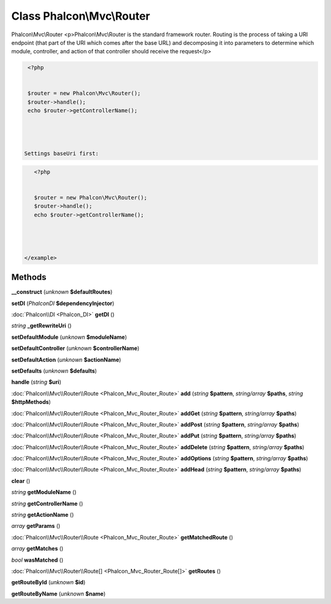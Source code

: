 Class **Phalcon\\Mvc\\Router**
==============================

Phalcon\\Mvc\\Router   <p>Phalcon\\Mvc\\Router is the standard framework router. Routing is the  process of taking a URI endpoint (that part of the URI which comes after the base URL) and  decomposing it into parameters to determine which module, controller, and  action of that controller should receive the request</p>  

.. code-block:: php

    <?php

    
    $router = new Phalcon\Mvc\Router();
    $router->handle();
    echo $router->getControllerName();
    



   Settings baseUri first:  

.. code-block:: php

    <?php

    
    $router = new Phalcon\Mvc\Router();
    $router->handle();
    echo $router->getControllerName();
    



 </example>

Methods
---------

**__construct** (*unknown* **$defaultRoutes**)

**setDI** (*Phalcon\DI* **$dependencyInjector**)

:doc:`Phalcon\\DI <Phalcon_DI>` **getDI** ()

*string* **_getRewriteUri** ()

**setDefaultModule** (*unknown* **$moduleName**)

**setDefaultController** (*unknown* **$controllerName**)

**setDefaultAction** (*unknown* **$actionName**)

**setDefaults** (*unknown* **$defaults**)

**handle** (*string* **$uri**)

:doc:`Phalcon\\Mvc\\Router\\Route <Phalcon_Mvc_Router_Route>` **add** (*string* **$pattern**, *string/array* **$paths**, *string* **$httpMethods**)

:doc:`Phalcon\\Mvc\\Router\\Route <Phalcon_Mvc_Router_Route>` **addGet** (*string* **$pattern**, *string/array* **$paths**)

:doc:`Phalcon\\Mvc\\Router\\Route <Phalcon_Mvc_Router_Route>` **addPost** (*string* **$pattern**, *string/array* **$paths**)

:doc:`Phalcon\\Mvc\\Router\\Route <Phalcon_Mvc_Router_Route>` **addPut** (*string* **$pattern**, *string/array* **$paths**)

:doc:`Phalcon\\Mvc\\Router\\Route <Phalcon_Mvc_Router_Route>` **addDelete** (*string* **$pattern**, *string/array* **$paths**)

:doc:`Phalcon\\Mvc\\Router\\Route <Phalcon_Mvc_Router_Route>` **addOptions** (*string* **$pattern**, *string/array* **$paths**)

:doc:`Phalcon\\Mvc\\Router\\Route <Phalcon_Mvc_Router_Route>` **addHead** (*string* **$pattern**, *string/array* **$paths**)

**clear** ()

*string* **getModuleName** ()

*string* **getControllerName** ()

*string* **getActionName** ()

*array* **getParams** ()

:doc:`Phalcon\\Mvc\\Router\\Route <Phalcon_Mvc_Router_Route>` **getMatchedRoute** ()

*array* **getMatches** ()

*bool* **wasMatched** ()

:doc:`Phalcon\\Mvc\\Router\\Route[] <Phalcon_Mvc_Router_Route[]>` **getRoutes** ()

**getRouteById** (*unknown* **$id**)

**getRouteByName** (*unknown* **$name**)


